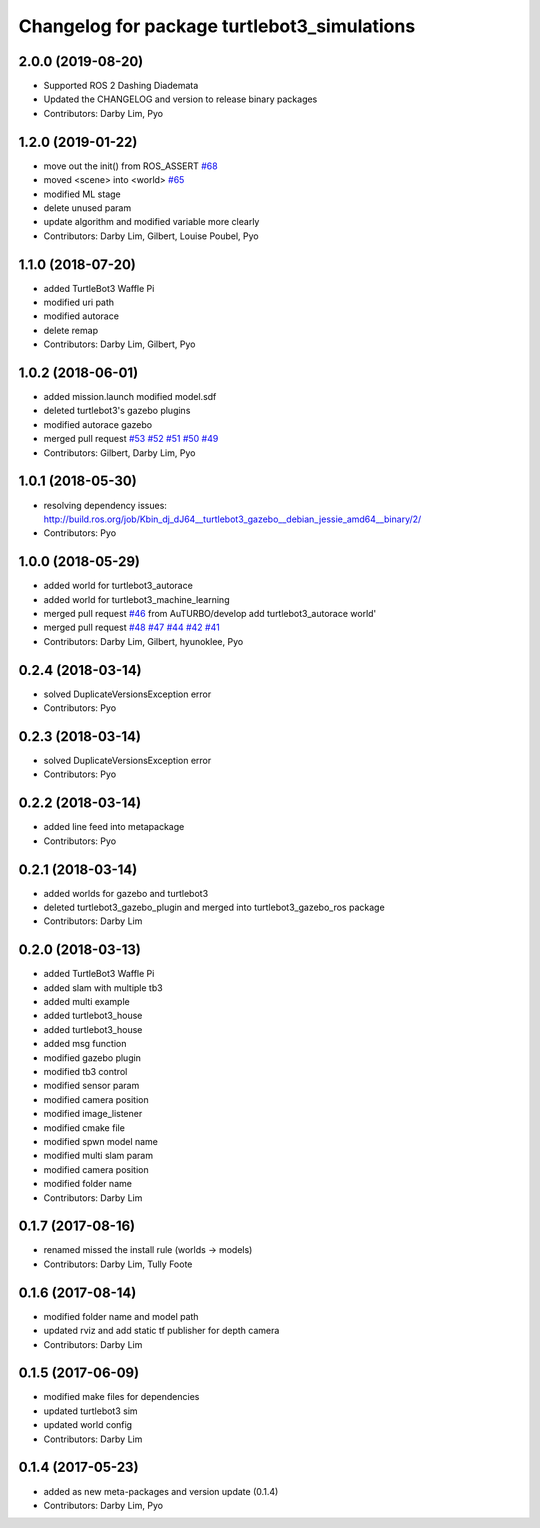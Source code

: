 ^^^^^^^^^^^^^^^^^^^^^^^^^^^^^^^^^^^^^^^^^^^^
Changelog for package turtlebot3_simulations
^^^^^^^^^^^^^^^^^^^^^^^^^^^^^^^^^^^^^^^^^^^^

2.0.0 (2019-08-20)
------------------
* Supported ROS 2 Dashing Diademata
* Updated the CHANGELOG and version to release binary packages
* Contributors: Darby Lim, Pyo

1.2.0 (2019-01-22)
------------------
* move out the init() from ROS_ASSERT `#68 <https://github.com/ROBOTIS-GIT/turtlebot3_simulations/issues/68>`_
* moved <scene> into <world> `#65 <https://github.com/ROBOTIS-GIT/turtlebot3_simulations/issues/65>`_
* modified ML stage
* delete unused param
* update algorithm and modified variable more clearly
* Contributors: Darby Lim, Gilbert, Louise Poubel, Pyo

1.1.0 (2018-07-20)
------------------
* added TurtleBot3 Waffle Pi
* modified uri path
* modified autorace
* delete remap
* Contributors: Darby Lim, Gilbert, Pyo

1.0.2 (2018-06-01)
------------------
* added mission.launch modified model.sdf
* deleted turtlebot3's gazebo plugins
* modified autorace gazebo
* merged pull request `#53 <https://github.com/ROBOTIS-GIT/turtlebot3_simulations/issues/53>`_ `#52 <https://github.com/ROBOTIS-GIT/turtlebot3_simulations/issues/52>`_ `#51 <https://github.com/ROBOTIS-GIT/turtlebot3_simulations/issues/51>`_ `#50 <https://github.com/ROBOTIS-GIT/turtlebot3_simulations/issues/50>`_ `#49 <https://github.com/ROBOTIS-GIT/turtlebot3_simulations/issues/49>`_
* Contributors: Gilbert, Darby Lim, Pyo

1.0.1 (2018-05-30)
------------------
* resolving dependency issues:
  http://build.ros.org/job/Kbin_dj_dJ64__turtlebot3_gazebo__debian_jessie_amd64__binary/2/
* Contributors: Pyo

1.0.0 (2018-05-29)
------------------
* added world for turtlebot3_autorace
* added world for turtlebot3_machine_learning
* merged pull request `#46 <https://github.com/ROBOTIS-GIT/turtlebot3_simulations/issues/46>`_ from AuTURBO/develop
  add turtlebot3_autorace world'
* merged pull request `#48 <https://github.com/ROBOTIS-GIT/turtlebot3_simulations/issues/48>`_ `#47 <https://github.com/ROBOTIS-GIT/turtlebot3_simulations/issues/47>`_ `#44 <https://github.com/ROBOTIS-GIT/turtlebot3_simulations/issues/44>`_ `#42 <https://github.com/ROBOTIS-GIT/turtlebot3_simulations/issues/42>`_ `#41 <https://github.com/ROBOTIS-GIT/turtlebot3_simulations/issues/41>`_
* Contributors: Darby Lim, Gilbert, hyunoklee, Pyo

0.2.4 (2018-03-14)
------------------
* solved DuplicateVersionsException error
* Contributors: Pyo

0.2.3 (2018-03-14)
------------------
* solved DuplicateVersionsException error
* Contributors: Pyo

0.2.2 (2018-03-14)
------------------
* added line feed into metapackage
* Contributors: Pyo

0.2.1 (2018-03-14)
------------------
* added worlds for gazebo and turtlebot3
* deleted turtlebot3_gazebo_plugin and merged into turtlebot3_gazebo_ros package
* Contributors: Darby Lim

0.2.0 (2018-03-13)
------------------
* added TurtleBot3 Waffle Pi
* added slam with multiple tb3
* added multi example
* added turtlebot3_house
* added turtlebot3_house
* added msg function
* modified gazebo plugin
* modified tb3 control
* modified sensor param
* modified camera position
* modified image_listener
* modified cmake file
* modified spwn model name
* modified multi slam param
* modified camera position
* modified folder name
* Contributors: Darby Lim

0.1.7 (2017-08-16)
------------------
* renamed missed the install rule (worlds -> models)
* Contributors: Darby Lim, Tully Foote

0.1.6 (2017-08-14)
------------------
* modified folder name and model path
* updated rviz and add static tf publisher for depth camera
* Contributors: Darby Lim

0.1.5 (2017-06-09)
------------------
* modified make files for dependencies
* updated turtlebot3 sim
* updated world config
* Contributors: Darby Lim

0.1.4 (2017-05-23)
------------------
* added as new meta-packages and version update (0.1.4)
* Contributors: Darby Lim, Pyo
